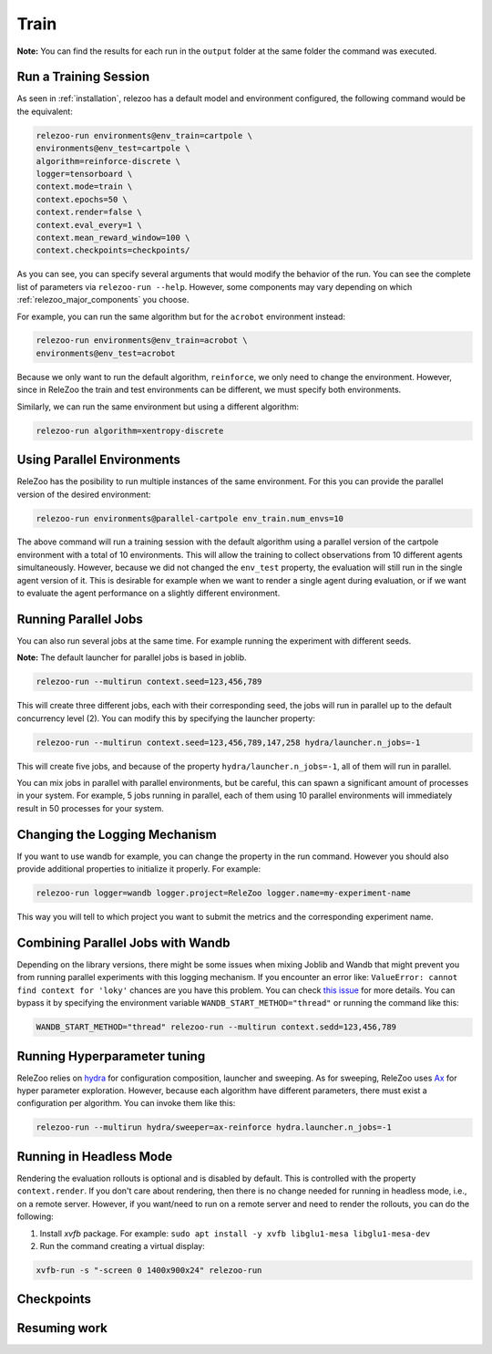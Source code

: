 Train
=====

**Note:** You can find the results for each run in the ``output`` folder at the same folder the command
was executed.

Run a Training Session
----------------------
As seen in :ref:`installation`, relezoo has a default model and environment configured, the following command would be the equivalent:

.. code-block:: console

   relezoo-run environments@env_train=cartpole \
   environments@env_test=cartpole \
   algorithm=reinforce-discrete \
   logger=tensorboard \
   context.mode=train \
   context.epochs=50 \
   context.render=false \
   context.eval_every=1 \
   context.mean_reward_window=100 \
   context.checkpoints=checkpoints/

As you can see, you can specify several arguments that would modify the behavior of the run. You can see the complete list of parameters via ``relezoo-run --help``.
However, some components may vary depending on which :ref:`relezoo_major_components` you choose.

For example, you can run the same algorithm but for the ``acrobot`` environment instead:

.. code-block:: console

   relezoo-run environments@env_train=acrobot \
   environments@env_test=acrobot

Because we only want to run the default algorithm, ``reinforce``, we only need to change the environment. However, since
in ReleZoo the train and test environments can be different, we must specify both environments.

Similarly, we can run the same environment but using a different algorithm:

.. code-block:: console

   relezoo-run algorithm=xentropy-discrete

Using Parallel Environments
---------------------------
ReleZoo has the posibility to run multiple instances of the same environment. For this you can provide the parallel
version of the desired environment:

.. code-block:: console

   relezoo-run environments@parallel-cartpole env_train.num_envs=10

The above command will run a training session with the default algorithm using a parallel version of the cartpole
environment with a total of 10 environments. This will allow the training to collect observations from 10 different
agents simultaneously. However, because we did not changed the ``env_test`` property, the evaluation will still
run in the single agent version of it. This is desirable for example when we want to render a single agent during
evaluation, or if we want to evaluate the agent performance on a slightly different environment.

Running Parallel Jobs
---------------------
You can also run several jobs at the same time. For example running the experiment with different seeds.

**Note:** The default launcher for parallel jobs is based in joblib.

.. code-block:: console

   relezoo-run --multirun context.seed=123,456,789

This will create three different jobs, each with their corresponding seed, the jobs will run in parallel up to
the default concurrency level (2). You can modify this by specifying the launcher property:

.. code-block:: console

   relezoo-run --multirun context.seed=123,456,789,147,258 hydra/launcher.n_jobs=-1

This will create five jobs, and because of the property ``hydra/launcher.n_jobs=-1``, all of them will
run in parallel.

You can mix jobs in parallel with parallel environments, but be careful, this can spawn a significant amount
of processes in your system. For example, 5 jobs running in parallel, each of them using 10 parallel environments
will immediately result in 50 processes for your system.

Changing the Logging Mechanism
------------------------------

If you want to use wandb for example, you can change the property in the run command. However you should also
provide additional properties to initialize it properly. For example:

.. code-block:: console

   relezoo-run logger=wandb logger.project=ReleZoo logger.name=my-experiment-name

This way you will tell to which project you want to submit the metrics and the corresponding experiment name.

Combining Parallel Jobs with Wandb
----------------------------------
Depending on the library versions, there might be some issues when mixing Joblib and Wandb that might prevent you
from running parallel experiments with this logging mechanism. If you encounter an error like:
``ValueError: cannot find context for 'loky'`` chances are you have this problem.
You can check `this issue <https://github.com/wandb/client/issues/1525>`_ for more details.
You can bypass it by specifying the environment variable ``WANDB_START_METHOD="thread"``
or running the command like this:

.. code-block:: console

    WANDB_START_METHOD="thread" relezoo-run --multirun context.sedd=123,456,789


Running Hyperparameter tuning
-----------------------------
ReleZoo relies on `hydra <https://hydra.cc/>`_ for configuration composition, launcher and sweeping. As for sweeping,
ReleZoo uses `Ax <https://ax.dev/>`_ for hyper parameter exploration. However, because each algorithm have different
parameters, there must exist a configuration per algorithm. You can invoke them like this:

.. code-block:: console

   relezoo-run --multirun hydra/sweeper=ax-reinforce hydra.launcher.n_jobs=-1


Running in Headless Mode
------------------------
Rendering the evaluation rollouts is optional and is disabled by default. This is controlled with the property
``context.render``. If you don't care about rendering, then there is no change needed for running in headless
mode, i.e., on a remote server. However, if you want/need to run on a remote server and need to render the
rollouts, you can do the following:

#. Install `xvfb` package. For example: ``sudo apt install -y xvfb libglu1-mesa libglu1-mesa-dev``
#. Run the command creating a virtual display:

.. code-block:: console

  xvfb-run -s "-screen 0 1400x900x24" relezoo-run


Checkpoints
-----------

Resuming work
-------------
